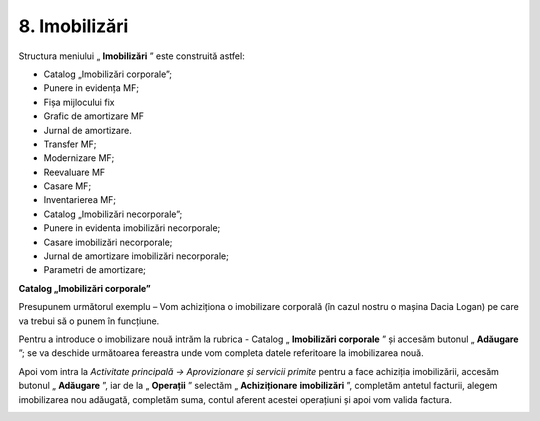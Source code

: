 8. Imobilizări
==============

Structura meniului „ **Imobilizări** ” este construită astfel:

-  Catalog „Imobilizări corporale”;

-  Punere in evidența MF;

-  Fișa mijlocului fix

-  Grafic de amortizare MF

-  Jurnal de amortizare.

-  Transfer MF;

-  Modernizare MF;

-  Reevaluare MF

-  Casare MF;

-  Inventarierea MF;

-  Catalog „Imobilizări necorporale”;

-  Punere in evidenta imobilizări necorporale;

-  Casare imobilizări necorporale;

-  Jurnal de amortizare imobilizări necorporale;

-  Parametri de amortizare;

**Catalog „Imobilizări corporale”**

Presupunem următorul exemplu – Vom achiziționa o imobilizare corporală
(în cazul nostru o mașina Dacia Logan) pe care va trebui să o punem în
funcțiune.

|image210|

Pentru a introduce o imobilizare nouă intrăm la rubrica - Catalog
„ **Imobilizări corporale** ” și accesăm butonul „ **Adăugare** ”;
se va deschide următoarea fereastra unde vom completa datele referitoare
la imobilizarea nouă.

|image211|

Apoi vom intra la *Activitate principală → Aprovizionare și servicii
primite* pentru a face achiziția imobilizării, accesăm butonul
„ **Adăugare** ”, iar de la „ **Operații** ” selectăm
„ **Achiziționare** **imobilizări** ”, completăm antetul facturii,
alegem imobilizarea nou adăugată, completăm suma, contul aferent acestei
operațiuni și apoi vom valida factura.

|image212|

.. |image210| image:: media/image204.png
   :width: 5.71304in
   :height: 2.60643in
.. |image211| image:: media/image205.png
   :width: 4.26087in
   :height: 4.01066in
.. |image212| image:: media/image206.png
   :width: 6.5913in
   :height: 3.40727in
